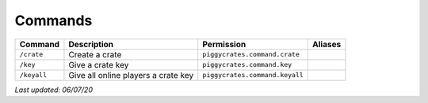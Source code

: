 Commands
========

+-------------+-------------------------------------+--------------------------------+---------+
| Command     | Description                         | Permission                     | Aliases |
+=============+=====================================+================================+=========+
| ``/crate``  | Create a crate                      | ``piggycrates.command.crate``  |         |
+-------------+-------------------------------------+--------------------------------+---------+
| ``/key``    | Give a crate key                    | ``piggycrates.command.key``    |         |
+-------------+-------------------------------------+--------------------------------+---------+
| ``/keyall`` | Give all online players a crate key | ``piggycrates.command.keyall`` |         |
+-------------+-------------------------------------+--------------------------------+---------+

*Last updated: 06/07/20*